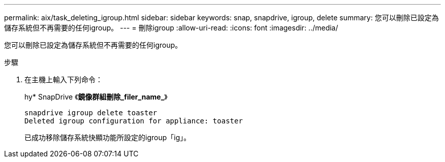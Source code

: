 ---
permalink: aix/task_deleting_igroup.html 
sidebar: sidebar 
keywords: snap, snapdrive, igroup, delete 
summary: 您可以刪除已設定為儲存系統但不再需要的任何igroup。 
---
= 刪除igroup
:allow-uri-read: 
:icons: font
:imagesdir: ../media/


[role="lead"]
您可以刪除已設定為儲存系統但不再需要的任何igroup。

.步驟
. 在主機上輸入下列命令：
+
hy* SnapDrive 《*鏡像群組刪除_filer_name_*》

+
[listing]
----
snapdrive igroup delete toaster
Deleted igroup configuration for appliance: toaster
----
+
已成功移除儲存系統快顯功能所設定的igroup「ig」。


